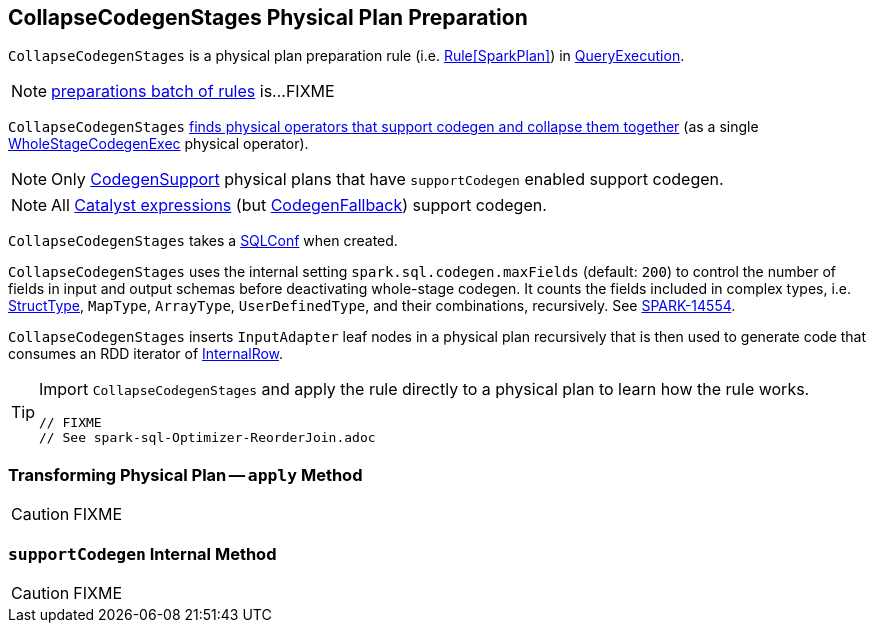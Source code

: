 == [[CollapseCodegenStages]] CollapseCodegenStages Physical Plan Preparation

`CollapseCodegenStages` is a physical plan preparation rule (i.e. link:spark-sql-catalyst-RuleExecutor.adoc#Rule[Rule[SparkPlan\]]) in link:spark-sql-QueryExecution.adoc#preparations[QueryExecution].

NOTE: link:spark-sql-QueryExecution.adoc#preparations[preparations batch of rules] is...FIXME

`CollapseCodegenStages` <<apply, finds physical operators that support codegen and collapse them together>> (as a single link:spark-sql-SparkPlan-WholeStageCodegenExec.adoc[WholeStageCodegenExec] physical operator).

NOTE: Only link:spark-sql-CodegenSupport.adoc[CodegenSupport] physical plans that have `supportCodegen` enabled support codegen.

NOTE: All link:spark-sql-Expression.adoc[Catalyst expressions] (but link:spark-sql-Expression.adoc#CodegenFallback[CodegenFallback]) support codegen.

[[conf]]
`CollapseCodegenStages` takes a link:spark-sql-SQLConf.adoc[SQLConf] when created.

`CollapseCodegenStages` uses the internal setting `spark.sql.codegen.maxFields` (default: `200`) to control the number of fields in input and output schemas before deactivating whole-stage codegen. It counts the fields included in complex types, i.e. link:spark-sql-StructType.adoc[StructType], `MapType`, `ArrayType`, `UserDefinedType`, and their combinations, recursively. See https://issues.apache.org/jira/browse/SPARK-14554[SPARK-14554].

`CollapseCodegenStages` inserts `InputAdapter` leaf nodes in a physical plan recursively that is then used to generate code that consumes an RDD iterator of link:spark-sql-InternalRow.adoc[InternalRow].

[TIP]
====
Import `CollapseCodegenStages` and apply the rule directly to a physical plan to learn how the rule works.

[source, scala]
----
// FIXME
// See spark-sql-Optimizer-ReorderJoin.adoc
----
====

=== [[apply]] Transforming Physical Plan -- `apply` Method

CAUTION: FIXME

=== [[supportCodegen]] `supportCodegen` Internal Method

CAUTION: FIXME
